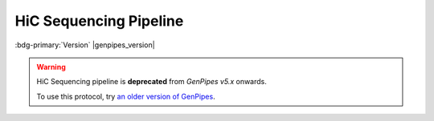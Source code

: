 .. _docs_gp_hicseq:

.. spelling:: 

   epigenome
   rmap
   picard

HiC Sequencing Pipeline
=======================

:bdg-primary:`Version` |genpipes_version|

.. warning::

   HiC Sequencing pipeline is **deprecated** from *GenPipes v5.x* onwards. 
   
   To use this protocol, try `an older version of GenPipes <https://genpipes.readthedocs.io/en/genpipes-v4.6.0/user_guide/pipelines/gp_hicseq.html>`_.
